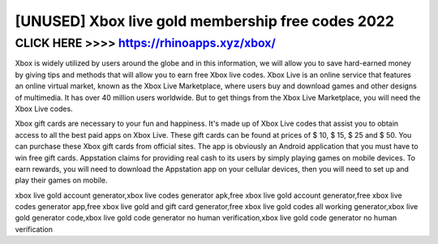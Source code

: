 =======
[UNUSED] Xbox live gold membership free codes 2022
=======



CLICK HERE >>>> https://rhinoapps.xyz/xbox/
=======


Xbox is widely utilized by users around the globe and in this information, we will allow you to save hard-earned money by giving tips and methods that will allow you to earn free Xbox live codes. Xbox Live is an online service that features an online virtual market, known as the Xbox Live Marketplace, where users buy and download games and other designs of multimedia. It has over 40 million users worldwide. But to get things from the Xbox Live Marketplace, you will need the Xbox Live codes. 

Xbox gift cards are necessary to your fun and happiness. It's made up of Xbox Live codes that assist you to obtain access to all the best paid apps on Xbox Live. These gift cards can be found at prices of $ 10, $ 15, $ 25 and $ 50. You can purchase these Xbox gift cards from official sites. The app is obviously an Android application that you must have to win free gift cards. Appstation claims for providing real cash to its users by simply playing games on mobile devices. To earn rewards, you will need to download the Appstation app on your cellular devices, then you will need to set up and play their games on mobile. 

xbox live gold account generator,xbox live codes generator apk,free xbox live gold account generator,free xbox live codes generator app,free xbox live gold and gift card generator,free xbox live gold codes all working generator,xbox live gold generator code,xbox live gold code generator no human verification,xbox live gold code generator no human verification 
